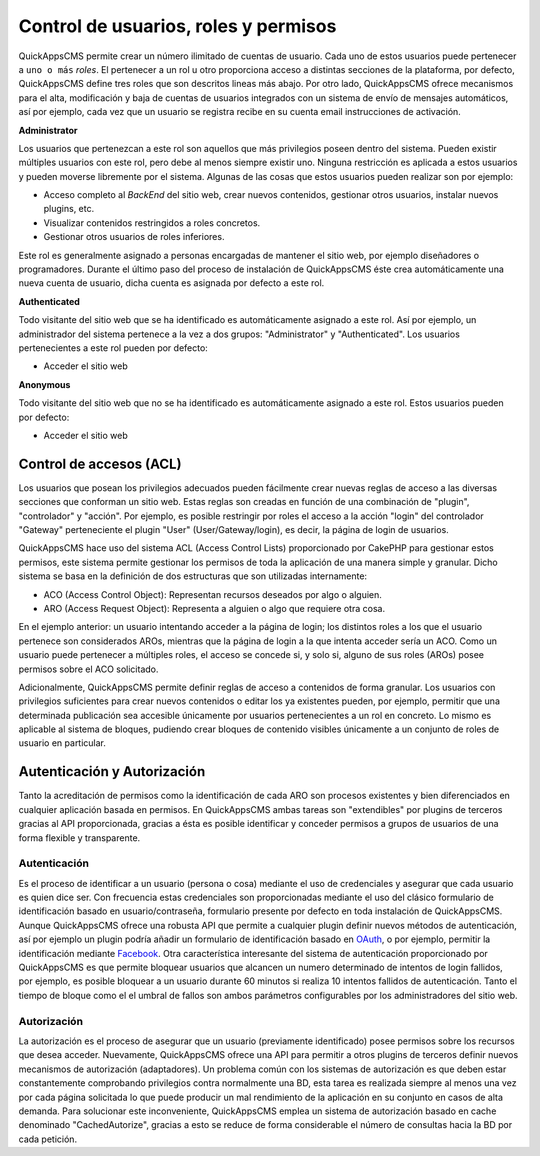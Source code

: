 Control de usuarios, roles y permisos
=====================================

QuickAppsCMS permite crear un número ilimitado de cuentas de usuario. Cada uno
de estos usuarios puede pertenecer a ``uno o más`` *roles*. El pertenecer a un
rol u otro proporciona acceso a distintas secciones de la plataforma, por
defecto, QuickAppsCMS define tres roles que son descritos lineas más abajo. Por
otro lado, QuickAppsCMS ofrece mecanismos para el alta, modificación y baja de
cuentas de usuarios integrados con un sistema de envío de mensajes automáticos,
así por ejemplo, cada vez que un usuario se registra recibe en su cuenta email
instrucciones de activación.


**Administrator**

Los usuarios que pertenezcan a este rol son aquellos que más privilegios poseen
dentro del sistema. Pueden existir múltiples usuarios con este rol, pero debe al
menos siempre existir uno. Ninguna restricción es aplicada a estos usuarios y
pueden moverse libremente por el sistema. Algunas de las cosas que estos
usuarios pueden realizar son por ejemplo:

- Acceso completo al *BackEnd* del sitio web, crear nuevos contenidos, gestionar
  otros usuarios, instalar nuevos plugins, etc.

- Visualizar contenidos restringidos a roles concretos.

- Gestionar otros usuarios de roles inferiores.

Este rol es generalmente asignado a personas encargadas de mantener el sitio
web, por ejemplo diseñadores o programadores. Durante el último paso del proceso
de instalación de QuickAppsCMS éste crea automáticamente una nueva cuenta de
usuario, dicha cuenta es asignada por defecto a este rol.


**Authenticated**

Todo visitante del sitio web que se ha identificado es automáticamente asignado
a este rol. Así por ejemplo, un administrador del sistema pertenece a la vez a
dos grupos: "Administrator" y "Authenticated". Los usuarios pertenecientes a
este rol pueden por defecto:

- Acceder el sitio web


**Anonymous**

Todo visitante del sitio web que no se ha identificado es automáticamente
asignado a este rol. Estos usuarios pueden por defecto:

- Acceder el sitio web


Control de accesos (ACL)
------------------------

Los usuarios que posean los privilegios adecuados pueden fácilmente crear nuevas
reglas de acceso a las diversas secciones que conforman un sitio web. Estas
reglas son creadas en función de una combinación de "plugin", "controlador" y
"acción". Por ejemplo, es posible restringir por roles el acceso a la acción
"login" del controlador "Gateway" perteneciente el plugin "User"
(User/Gateway/login), es decir, la página de login de usuarios.

QuickAppsCMS hace uso del sistema ACL (Access Control Lists) proporcionado por
CakePHP para gestionar estos permisos, este sistema permite gestionar los
permisos de toda la aplicación de una manera simple y granular. Dicho sistema se
basa en la definición de dos estructuras que son utilizadas internamente:

- ACO (Access Control Object): Representan recursos deseados por algo o alguien.
- ARO (Access Request Object): Representa a alguien o algo que requiere otra cosa.

En el ejemplo anterior: un usuario intentando acceder a la página de login; los
distintos roles a los que el usuario pertenece son considerados AROs, mientras
que la página de login a la que intenta acceder sería un ACO. Como un usuario
puede pertenecer a múltiples roles, el acceso se concede si, y solo si, alguno
de sus roles (AROs) posee permisos sobre el ACO solicitado.

Adicionalmente, QuickAppsCMS permite definir reglas de acceso a contenidos de
forma granular. Los usuarios con privilegios suficientes para crear nuevos
contenidos o editar los ya existentes pueden, por ejemplo, permitir que una
determinada publicación sea accesible únicamente por usuarios pertenecientes a
un rol en concreto. Lo mismo es aplicable al sistema de bloques, pudiendo crear
bloques de contenido visibles únicamente a un conjunto de roles de usuario en
particular.


Autenticación y Autorización
----------------------------

Tanto la acreditación de permisos como la identificación de cada ARO son
procesos existentes y bien diferenciados en cualquier aplicación basada en
permisos. En QuickAppsCMS ambas tareas son "extendibles" por plugins de
terceros gracias al API proporcionada, gracias a ésta es posible identificar y
conceder permisos a grupos de usuarios de una forma flexible y transparente.

Autenticación
~~~~~~~~~~~~~

Es el proceso de identificar a un usuario (persona o cosa) mediante el uso de
credenciales y asegurar que cada usuario es quien dice ser. Con frecuencia estas
credenciales son proporcionadas mediante el uso del clásico formulario de
identificación basado en usuario/contraseña, formulario presente por defecto en
toda instalación de QuickAppsCMS. Aunque QuickAppsCMS ofrece una robusta API que
permite a cualquier plugin definir nuevos métodos de autenticación, así por
ejemplo un plugin podría añadir un formulario de identificación basado en `OAuth
<http://oauth.net/>`__, o por ejemplo, permitir la identificación mediante
`Facebook <http://facebook.com>`__. Otra característica interesante del sistema
de autenticación proporcionado por QuickAppsCMS es que permite bloquear usuarios
que alcancen un numero determinado de intentos de login fallidos, por ejemplo,
es posible bloquear a un usuario durante 60 minutos si realiza 10 intentos
fallidos de autenticación. Tanto el tiempo de bloque como el el umbral de fallos
son ambos parámetros configurables por los administradores del sitio web.


Autorización
~~~~~~~~~~~~

La autorización es el proceso de asegurar que un usuario (previamente
identificado) posee permisos sobre los recursos que desea acceder. Nuevamente,
QuickAppsCMS ofrece una API para permitir a otros plugins de terceros definir
nuevos mecanismos de autorización (adaptadores). Un problema común con los
sistemas de autorización es que deben estar constantemente comprobando
privilegios contra normalmente una BD, esta tarea es realizada siempre al menos
una vez por cada página solicitada lo que puede producir un mal rendimiento de
la aplicación en su conjunto en casos de alta demanda. Para solucionar este
inconveniente, QuickAppsCMS emplea un sistema de autorización basado en cache
denominado "CachedAutorize", gracias a esto se reduce de forma considerable el
número de consultas hacia la BD por cada petición.